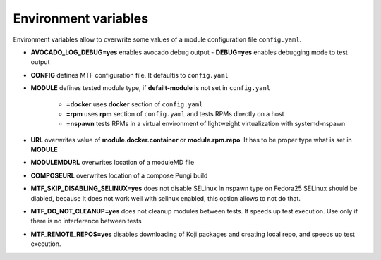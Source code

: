 Environment variables
=====================

Environment variables allow to overwrite some values of a module configuration file ``config.yaml``.

- **AVOCADO_LOG_DEBUG=yes** enables avocado debug output
  - **DEBUG=yes** enables debugging mode to test output
- **CONFIG** defines MTF configuration file. It defaultis to ``config.yaml``
- **MODULE** defines tested module type, if **defailt-module** is not set in ``config.yanl``    

    - **=docker** uses **docker** section of ``config.yaml``
    - **=rpm** uses **rpm** section of ``config.yaml`` and tests RPMs directly on a host
    - **=nspawn** tests RPMs in a virtual environment of lightweight virtualization with systemd-nspawn

- **URL** overwrites value of **module.docker.container** or **module.rpm.repo**. It has to be proper type what is set in **MODULE**
- **MODULEMDURL** overwrites location of a moduleMD file
- **COMPOSEURL** overwrites location of a compose Pungi build
- **MTF_SKIP_DISABLING_SELINUX=yes** does not disable SELinux In nspawn type on Fedora25 SELinux should be diabled, because it does not work well with selinux enabled, this option allows to not do that.
- **MTF_DO_NOT_CLEANUP=yes** does not cleanup modules between tests. It speeds up test execution. Use only if there is no interference between tests
- **MTF_REMOTE_REPOS=yes** disables downloading of Koji packages and creating local repo, and speeds up test execution.
